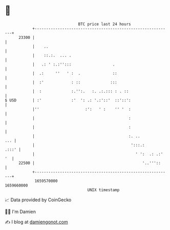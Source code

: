 * 👋

#+begin_example
                                   BTC price last 24 hours                    
               +------------------------------------------------------------+ 
         23300 |                                                            | 
               |    ..                                                      | 
               |    ::.:.  ... .                                            | 
               |   .: ' :.:'':::                  .                         | 
               |  .:     ''   ' :  .              ::                        | 
               |  :'            : ::             :::                        | 
               |  :             :.'':.   :. .:.::: : . ::                   | 
   $ USD       | :'             :'  ': .: '.:'::'  ::'::':                  | 
               |''                    :':   ' :    '' '  :                  | 
               |                                         :                  | 
               |                                         :                  | 
               |                                         :. ..          ... | 
               |                                          ':::.:      .:::' | 
               |                                            ' ':  .: .:' '  | 
         22500 |                                               '..'''::     | 
               +------------------------------------------------------------+ 
                1659570000                                        1659660000  
                                       UNIX timestamp                         
#+end_example
📈 Data provided by CoinGecko

🧑‍💻 I'm Damien

✍️ I blog at [[https://www.damiengonot.com][damiengonot.com]]

